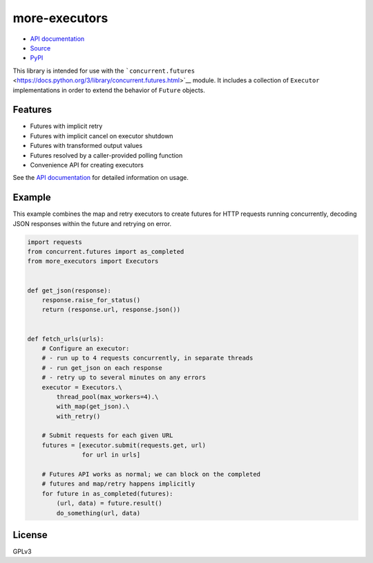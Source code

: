 more-executors
==============

|Build Status| |Coverage Status|

-  `API documentation <https://rohanpm.github.io/more-executors/>`__
-  `Source <https://github.com/rohanpm/more-executors>`__
-  `PyPI <https://pypi.python.org/pypi/more-executors>`__

This library is intended for use with the
```concurrent.futures`` <https://docs.python.org/3/library/concurrent.futures.html>`__
module. It includes a collection of ``Executor`` implementations in
order to extend the behavior of ``Future`` objects.

Features
--------

-  Futures with implicit retry
-  Futures with implicit cancel on executor shutdown
-  Futures with transformed output values
-  Futures resolved by a caller-provided polling function
-  Convenience API for creating executors

See the `API
documentation <https://rohanpm.github.io/more-executors/>`__ for
detailed information on usage.

Example
-------

This example combines the map and retry executors to create futures for
HTTP requests running concurrently, decoding JSON responses within the
future and retrying on error.

.. code:: python

    import requests
    from concurrent.futures import as_completed
    from more_executors import Executors


    def get_json(response):
        response.raise_for_status()
        return (response.url, response.json())


    def fetch_urls(urls):
        # Configure an executor:
        # - run up to 4 requests concurrently, in separate threads
        # - run get_json on each response
        # - retry up to several minutes on any errors
        executor = Executors.\
            thread_pool(max_workers=4).\
            with_map(get_json).\
            with_retry()

        # Submit requests for each given URL
        futures = [executor.submit(requests.get, url)
                   for url in urls]

        # Futures API works as normal; we can block on the completed
        # futures and map/retry happens implicitly
        for future in as_completed(futures):
            (url, data) = future.result()
            do_something(url, data)

License
-------

GPLv3

.. |Build Status| image:: https://travis-ci.org/rohanpm/more-executors.svg?branch=master
   :target: https://travis-ci.org/rohanpm/more-executors
.. |Coverage Status| image:: https://coveralls.io/repos/github/rohanpm/more-executors/badge.svg?branch=master
   :target: https://coveralls.io/github/rohanpm/more-executors?branch=master



